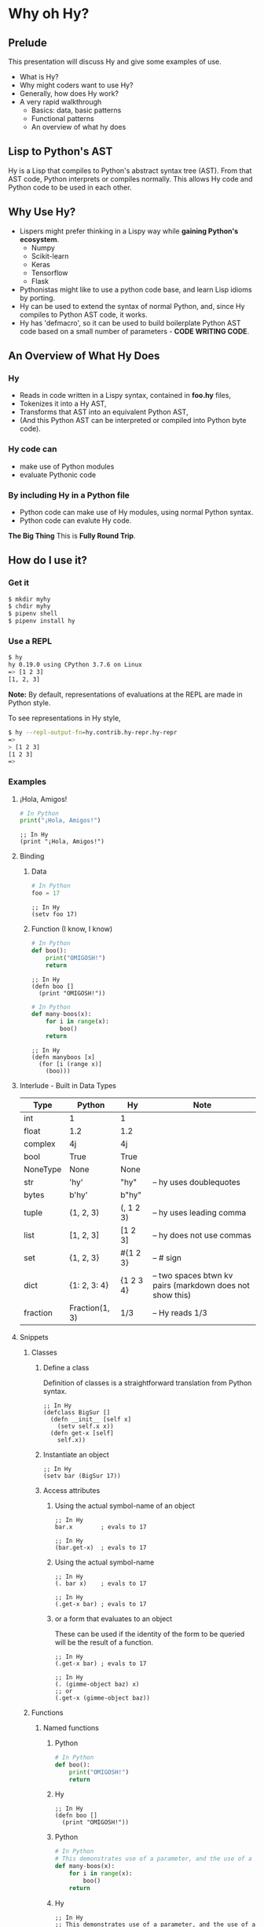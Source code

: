 * Why oh Hy?
** Prelude
This presentation will discuss Hy and give some examples of use.
- What is Hy?
- Why might coders want to use Hy?
- Generally, how does Hy work?
- A very rapid walkthrough
  - Basics: data, basic patterns
  - Functional patterns
  - An overview of what hy does
** Lisp to Python's AST
Hy is a Lisp that compiles to Python's abstract syntax tree (AST). From that AST code, Python interprets or compiles normally. This allows Hy code and Python code to be used in each other.
** Why Use Hy?
- Lispers might prefer thinking in a Lispy way while *gaining Python's ecosystem*.
  - Numpy
  - Scikit-learn
  - Keras
  - Tensorflow
  - Flask
- Pythonistas might like to use a python code base, and learn Lisp idioms by porting.
- Hy can be used to extend the syntax of normal Python, and, since Hy compiles to Python AST code, it works.
- Hy has 'defmacro', so it can be used to build boilerplate Python AST code based on a small number of parameters - *CODE WRITING CODE*.
** An Overview of What Hy Does
*** Hy 
  - Reads in code written in a Lispy syntax, contained in *foo.hy* files,
  - Tokenizes it into a Hy AST,
  - Transforms that AST into an equivalent Python AST,
  - (And this Python AST can be interpreted or compiled into Python byte code).
*** Hy code can
- make use of Python modules
- evaluate Pythonic code
*** By including Hy in a Python file
- Python code can make use of Hy modules, using normal Python syntax.
- Python code can evalute Hy code.
*The Big Thing* This is *Fully Round Trip*.
** How do I use it?
*** Get it
#+NAME: install Hy
#+BEGIN_SRC sh
$ mkdir myhy
$ chdir myhy
$ pipenv shell
$ pipenv install hy
#+END_SRC
*** Use a REPL 
#+NAME: Use Hy in a REPL
#+BEGIN_SRC sh
$ hy
hy 0.19.0 using CPython 3.7.6 on Linux
=> [1 2 3]
[1, 2, 3]
#+END_SRC
*Note:* By default, representations of evaluations at the REPL are made in Python style.

To see representations in Hy style, 
#+NAME: REPL print in Hy syntax
#+BEGIN_SRC sh
$ hy --repl-output-fn=hy.contrib.hy-repr.hy-repr
=> 
> [1 2 3]
[1 2 3]
=> 
#+END_SRC
*** Examples
**** ¡Hola, Amigos!
#+NAME: ¡Hola, Amigos! Python
#+BEGIN_SRC python
# In Python
print("¡Hola, Amigos!")
#+END_SRC

#+NAME: ¡Hola, Amigos! Hy
#+BEGIN_SRC hy
;; In Hy
(print "¡Hola, Amigos!")
#+END_SRC
**** Binding
***** Data 
#+NAME: assignment in Python
#+BEGIN_SRC python
# In Python
foo = 17
#+END_SRC

#+NAME: assignment in Hy
#+BEGIN_SRC hy
;; In Hy
(setv foo 17)
#+END_SRC
***** Function (I know, I know)
#+NAME: function definition in Python
#+BEGIN_SRC python
# In Python
def boo():
    print("OMIGOSH!")
    return
#+END_SRC

#+NAME: function definition in Hy
#+BEGIN_SRC hy
;; In Hy
(defn boo []
  (print "OMIGOSH!"))
#+END_SRC

#+NAME: function with a parameter in Python
#+BEGIN_SRC python
# In Python
def many-boos(x):
    for i in range(x):
        boo()
    return
#+END_SRC

#+NAME: function definition with parameter in Hy
#+BEGIN_SRC hy
;; In Hy
(defn manyboos [x]
  (for [i (range x)]
    (boo)))
#+END_SRC
**** Interlude - Built in Data Types
 | Type     | Python         | Hy           | Note                                                      |
 |----------+----------------+--------------+-----------------------------------------------------------|
 | int      | 1              | 1            |                                                           |
 | float    | 1.2            | 1.2          |                                                           |
 | complex  | 4j             | 4j           |                                                           |
 | bool     | True           | True         |                                                           |
 | NoneType | None           | None         |                                                           |
 | str      | 'hy'           | "hy"         | -- hy uses doublequotes                                   |
 | bytes    | b'hy'          | b"hy"        |                                                           |
 | tuple    | (1, 2, 3)      | (, 1 2 3)    | -- hy uses leading comma                                  |
 | list     | [1, 2, 3]      | [1 2 3]      | -- hy does not use commas                                 |
 | set      | {1, 2, 3}      | #{1 2 3}     | -- # sign                                                 |
 | dict     | {1: 2, 3: 4}   | {1 2    3 4} | -- two spaces btwn kv pairs (markdown does not show this) |
 | fraction | Fraction(1, 3) | 1/3          | -- Hy reads 1/3                                           |

**** Snippets
***** Classes
****** Define a class
Definition of classes is a straightforward translation from Python syntax.
#+NAME: Class definition in Hy
#+BEGIN_SRC hy
;; In Hy
(defclass BigSur []
  (defn __init__ [self x]
    (setv self.x x))
  (defn get-x [self]
    self.x))
#+END_SRC
****** Instantiate an object
#+NAME: Object instantiation in Hy
#+BEGIN_SRC hy
;; In Hy
(setv bar (BigSur 17))
#+END_SRC
****** Access attributes
******* Using the actual symbol-name of an object
#+NAME: object-dot-attribute in Hy
#+BEGIN_SRC hy
;; In Hy
bar.x        ; evals to 17
#+END_SRC

#+NAME: object-dot-get-hyphen-attribute in Hy
#+BEGIN_SRC hy
;; In Hy
(bar.get-x)  ; evals to 17
#+END_SRC
******* Using the actual symbol-name 
#+NAME: dot-attribute-object in Hy
#+BEGIN_SRC hy
;; In Hy
(. bar x)    ; evals to 17
#+END_SRC

#+NAME: get-hyphen-attribute-object in Hy
#+BEGIN_SRC hy
;; In Hy
(.get-x bar) ; evals to 17
#+END_SRC
******* or a form that evaluates to an object

These can be used if the identity of the form to be queried will be the result of a function.
#+NAME: get-hyphen-attribute-object in Hy
#+BEGIN_SRC hy
;; In Hy
(.get-x bar) ; evals to 17
#+END_SRC

#+NAME: object is result of evaluation
#+BEGIN_SRC hy
;; In Hy
(. (gimme-object baz) x)
;; or
(.get-x (gimme-object baz))
#+END_SRC

***** Functions
****** Named functions
******* Python
#+NAME: function in Python
#+BEGIN_SRC python
# In Python
def boo():
    print("OMIGOSH!")
    return
#+END_SRC
******* Hy
#+NAME: named function in Hy
#+BEGIN_SRC hy
;; In Hy
(defn boo []
  (print "OMIGOSH!"))
#+END_SRC
******* Python
#+NAME: function with parameter and for loop in Python
#+BEGIN_SRC python
# In Python
# This demonstrates use of a parameter, and the use of a 'for' loop.
def many-boos(x):
    for i in range(x):
        boo()
    return
#+END_SRC
******* Hy
#+NAME: function with parameter and a for loop
#+BEGIN_SRC hy
;; In Hy
;; This demonstrates use of a parameter, and the use of a 'for' loop.
(defn many-boos [x]
  (for [i (range x)]
    (boo)))
#+END_SRC
****** Anonymous functions
Anonymous functions in Hy can be arbitrarily complex, unlike *lambdas* in Python.
#+NAME: anonymous function in Hy
#+BEGIN_SRC hy
;; In Hy
;; Anonymous functions start with *fn* symbol
(list (map (fn [x] (+ 10 x)) [1 2 3]))
;; returns [11 12 13]
#+END_SRC
***** Conditionals
****** `if`, et cetera
*Note:* By default, Pythonic Truthiness is used.
0, length of 0, False, and None -> Falsy
This can be overcome in a variety of ways (*lif*, *__bool__*)
#+NAME: function with parameter and a for loop
#+BEGIN_SRC hy
;; In Hy
(setv foo True)
(setv bar 0)

;; Since bar = 0, which in Python is 'Falsy', the first *test/do* clause fill be bypassed.
;; Since *foo* is *True*, the second do clause will be accepted.
(if bar "first one" 
    foo  "second one")

;; returns "second one"
#+END_SRC
If no test is truthy, `None` is returned.

*Also available:*
- if-not
- if* (only one conditional test/success pair)
- lif (Lispy if, False only on None   --   EVEN `False` is Truthy here)
- lnif
****** cond
*cond* creates nested if expressions. For each condition, if *True*, the associated form is evaluated, and if the predicate is *False*, the 'else' action is to move to the next test.
Evaluation 'short-circuits' at this point, and the cond expression exits.

(A straightforward macro to write would be *case*, which would test one value against a series of tests.)
#+NAME: anonymous function in Hy
#+BEGIN_SRC hy
;; In Hy
;; Cond in Hy
(cond [(< 100 1)   (print "not here")]
      [(< 100 200) (print "here")]
      [(< 100 500) (print "Never here")])
;; Returns "here"
#+END_SRC
***** Code blocks
****** `do`
*do* can be used to gather a number of forms to be executed as a block, like *progn* in Common Lisp.

This is handy for conditionals, for cases in which a true evaluation should trigger a series of expressions to be evaluated.
#+NAME: DO in Hy
#+BEGIN_SRC hy
;; In Hy
(if foo
  (do (print 100)
      (print 200))
  (do (print 300)
      (print 400)))
;; prints 100 and then prints 200
#+END_SRC
****** *let*
A *let* form creates a scope for bindings.  Bindings made inside the *let* form shadow earlier bindings, and are removed when the *let* form is exited.

*Note:* *let* in Hy binds symbol-value pairs *serially*, like *let** in CL.

*Note:* In the current version of Hy, *let* is in a contributed module, so we need to *require* it:
#+NAME: *let* in Hy
#+BEGIN_SRC hy
;; In Hy
(require [hy.contrib.walk [let]])

(setv foo 3)

;; let creates a local scope
(let [foo 5 bar 7]
  (print (+ foo 100))) ; prints 105

;; We are back out of the scope of the let.
(print foo) ; prints 3
#+END_SRC

***** Interoperabiluty with Python
****** Python in Hy
#+NAME: Using (importing) Python in Hy
#+BEGIN_SRC hy
;; In Hy
(import [numpy :as np]
        [pandas :as pd]
        [math :as torture])

;; In Hy, the dot is used to divide the module name from the function 
;; defined within that module.
(print (torture.cos 2))
;; prints -0.4161468365471424

;; Aternative syntax
(print (.cos torture 2))
;; prints -0.4161468365471424

;; Individual functions
(import [math [cos]])
(print (cos 2))
;; prints -0.4161468365471424
#+END_SRC
****** Hy in Python
#+NAME: Include Hy in Python code
#+BEGIN_SRC python
# In Python
import hy     # do this first
import my-hy-module as baz

# Some function foo is defined in the module my-hy-module.hy
zog = baz.foo(bar)
#+END_SRC
***** MACROS
Macros are my favorite part of Lisp. They allow the full power of a Lisp 
language to be used at compile time to build code to be executed at run time.

The full power of macros is well beyond the scope or time of this talk.

Two uses of macros that should be of immediately useful:
****** Extension of syntax of a language
A great example of this is the implementation of the `walrus` operator, 
which was only added to Python in 3.8.

The walrus operator, *:=*, both assigns a value to a variable, and returns that value.

#+NAME: Assignment returns None in Python
#+BEGIN_SRC python
# In Python
foo = 3
#returns 'None'

(foo := 3)
# both sets foo to 3, and returns the value 3 for use in surrounding code.
#+END_SRC

This is trivially achieved in Hy.
#+NAME: walrus operator in Hy
#+BEGIN_SRC hy
;; In Hy
(defmacro walrus [symb val]
  `(setv ~symb ~val)
   symb)
#+END_SRC

then, in python
#+NAME: Assignment returns None in Python
#+BEGIN_SRC python
# In Python
from my-module import walrus

print(f"The value is {walrus(foo 3)}.")
print(f"I said, {foo}!")
#+END_SRC
should work.
****** Parameterize and simplify recurring code 
 In particular, I enjoy parameterizing creation of construction of Class definitions.

 (defmacro 

***** Functionalism
Hy is indeed a real Lisp (a Lisp-1 for those counting), and can be used in functional style.
The three classic higher-order functions:
****** Map
*map* applies one function to each element of an iterable data structure.

#+NAME: *map* in Hy
#+BEGIN_SRC hy
;; In Hy
;; Sample function to use in map
(defn foofun [x]
  (+ x 100))

;; This maps the function `foofun` across `xs`
;; and returns a *map* object.
(defn foomap [xs]
  (map foofun xs))

;; *list* can create a list from a *map* object.
(list (foomap [23 24 25]))
#+END_SRC
****** Filter
#+NAME: *filter* in Hy
#+BEGIN_SRC hy
;; In Hy
;; Simple function to use in filter.
(defn fizzy? [x]
  (zero? (% x 3)))

;; Returns a list of xs that are fizzy.
(defn fizzies [xs]
  (list (filter fizzy? xs)))
#+END_SRC
****** Reduce
#+NAME: *reducer* in Hy
#+BEGIN_SRC hy
;; In Hy
;; Returns the total fizziness of a list of numbers.
;; parameters are function, applicands, initial.
(defn fizziness [xs]
  (reduce + (fizzies xs) []))
#+END_SRC
***** Interopability with Python
The files
- test-interop.hy
- hytest.py
show 
- Inclusion of Python modules in Hy code
- Inclusion of Hy modules in Python code

* In Summary:
We have discussed, and used relevant code, regarding:
- What Hy is
- Why coders might want to use Hy, whether Lispers, Pythonistas, or other
- An overview about how Hy works
- How to install it
- How to use Hy from a REPL
- Data types
- Walked though aspects of Hy language
  - data types, structures, classes
  - macros
  - functional programming in Hy
- Demonstrated interopability between Hy code and Python code
* Further 
Hy has been around since 2012, and has more that could be demonstrated in this talk.
- the threader macros
  - *->* takes a series of expressions and
    - evaluates one
    - feeds the evaluation of the that one  as the first parameter value to the next
    - returns the output of the last.
  - *->>* is like ->, but feeds the output of each as the *last* parameter value to the next
- tag macros
Tag macros are a way to make syntactic sugar. Single-input macros can be associated with any one character,
and called without any enclosing parentheses.

(Don't worry, any unicode character will do, so there are plenty.)

- anaphoric macros
* Resources
** Basics
Docs, Intro: https://docs.hylang.org/en/stable/ 

PyPI:	https://pypi.python.org/pypi/hy

Source:	https://github.com/hylang/hy

List:	hylang-discuss

IRC:	irc://chat.freenode.net/hy

Stack Overflow:	The [hy] tag

** Hy code contributed to get closer to CL
Module that adds many things from CL https://github.com/riktor/hycl/blob/master/hycl/core.hy

** Videos: 

October 2016

A Talk About Hy

Chris McCormick 

https://www.youtube.com/watch?v=iOMvkSrPWhk

2014 

Paul Tagliamonte

https://www.youtube.com/watch?v=AmMaN1AokTI

May 9, 2013 

ChiPy - Christopher Webber

https://www.youtube.com/watch?v=SB9TWabor1k

** Book
A Lisp Programmer Living in Python-Land: The Hy Programming Language

https://leanpub.com/hy-lisp-python

* My Points of Contact:
- ~habnus-dovres

- gptix@protonmail.com

- @gptix on twitter

- gptix on github
